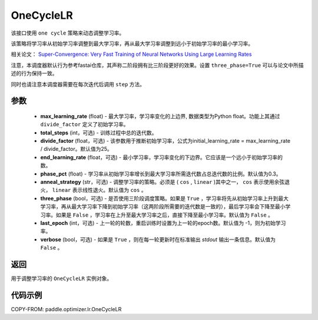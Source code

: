 .. _cn_api_paddle_optimizer_lr_OneCycleLR:

OneCycleLR
-----------------------------------

.. py:class:: paddle.optimizer.lr.OneCycleLR(max_learning_rate, total_steps, divide_factor=25., end_learning_rate=0.0001, phase_pct=0.3, anneal_strategy='cos', three_phase=False, last_epoch=-1, verbose=False):

该接口使用 ``one cycle`` 策略来动态调整学习率。

该策略将学习率从初始学习率调整到最大学习率，再从最大学习率调整到远小于初始学习率的最小学习率。

相关论文： `Super-Convergence: Very Fast Training of Neural Networks Using Large Learning Rates <https://arxiv.org/abs/1708.07120>`_

注意，本调度器默认行为参考fastai仓库，其声称二阶段拥有比三阶段更好的效果。设置 ``three_phase=True`` 可以与论文中所描述的行为保持一致。

同时也请注意本调度器需要在每次迭代后调用 ``step`` 方法。

参数
::::::::::::

    - **max_learning_rate** (float) - 最大学习率，学习率变化的上边界, 数据类型为Python float。功能上其通过 ``divide_factor`` 定义了初始学习率。
    - **total_steps** (int，可选) - 训练过程中总的迭代数。
    - **divide_factor** (float，可选) - 该参数用于推断初始学习率，公式为initial_learning_rate = max_learning_rate / divide_factor。默认值为25。
    - **end_learning_rate** (float，可选) - 最小学习率，学习率变化的下边界。它应该是一个远小于初始学习率的数。
    - **phase_pct** (float) - 学习率从初始学习率增长到最大学习率所需迭代数占总迭代数的比例。默认值为0.3。
    - **anneal_strategy** (str，可选) - 调整学习率的策略。必须是 ( ``cos`` , ``linear`` )其中之一， ``cos`` 表示使用余弦退火， ``linear`` 表示线性退火。默认值为 ``cos`` 。
    - **three_phase** (bool，可选) - 是否使用三阶段调度策略。如果是 ``True`` ，学习率将先从初始学习率上升到最大学习率，再从最大学习率下降到初始学习率（这两阶段所需要的迭代数是一致的），最后学习率会下降至最小学习率。如果是 ``False`` ，学习率在上升至最大学习率之后，直接下降至最小学习率。默认值为 ``False`` 。
    - **last_epoch** (int，可选) - 上一轮的轮数，重启训练时设置为上一轮的epoch数。默认值为 -1，则为初始学习率。
    - **verbose** (bool，可选) - 如果是 ``True`` ，则在每一轮更新时在标准输出 `stdout` 输出一条信息。默认值为 ``False`` 。

返回
::::::::::::
用于调整学习率的 ``OneCycleLR`` 实例对象。

代码示例
::::::::::::

COPY-FROM: paddle.optimizer.lr.OneCycleLR
